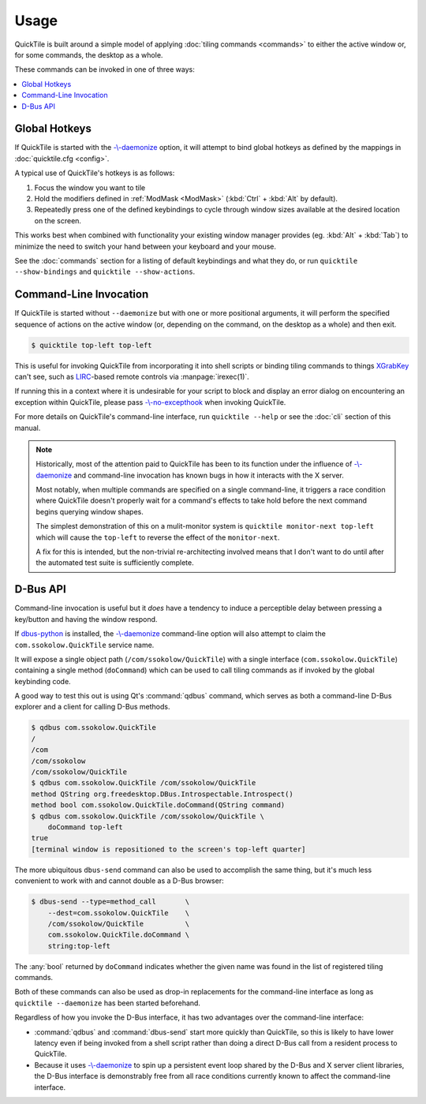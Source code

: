 Usage
=====

QuickTile is built around a simple model of applying :doc:`tiling commands
<commands>` to either the active window or, for some commands, the
desktop as a whole.

.. todo:: I'm not satisfied with the style I've written ``usage.rst`` in. I'll
    need to come back to it later and try to puzzle out why.

These commands can be invoked in one of three ways:

.. contents::
   :local:

Global Hotkeys
--------------

If QuickTile is started with the
`-\\-daemonize <cli.html#cmdoption-quicktile-d>`_ option, it will
attempt to bind global hotkeys as defined by the mappings in
:doc:`quicktile.cfg <config>`.

A typical use of QuickTile's hotkeys is as follows:

1. Focus the window you want to tile
2. Hold the modifiers defined in :ref:`ModMask <ModMask>` (:kbd:`Ctrl` +
   :kbd:`Alt` by default).
3. Repeatedly press one of the defined keybindings to cycle through window
   sizes available at the desired location on the screen.

This works best when combined with functionality your existing window manager
provides (eg. :kbd:`Alt` + :kbd:`Tab`) to minimize the need to switch your hand between your
keyboard and your mouse.

See the :doc:`commands` section for a listing of default keybindings and what
they do, or run ``quicktile --show-bindings`` and ``quicktile --show-actions``.

Command-Line Invocation
-----------------------

If QuickTile is started without ``--daemonize`` but with one or more positional
arguments, it will perform the specified sequence of actions on the active
window (or, depending on the command, on the desktop as a whole) and then exit.

.. code-block:: shell-session

    $ quicktile top-left top-left

This is useful for invoking QuickTile from incorporating it into shell scripts
or binding tiling commands to things `XGrabKey`_ can't see, such as
LIRC_-based remote controls via :manpage:`irexec(1)`.

If running this in a context where it is undesirable for your script to block
and display an error dialog on encountering an exception within QuickTile,
please pass `-\\-no-excepthook <cli.html#cmdoption-quicktile-no-excepthook>`_
when invoking QuickTile.

For more details on QuickTile's command-line interface, run ``quicktile
--help`` or see the :doc:`cli` section of this manual.

.. note:: Historically, most of the attention paid to QuickTile has been to
    its function under the influence of
    `-\\-daemonize <cli.html#cmdoption-quicktile-d>`_ and command-line
    invocation has known bugs in how it interacts with the X server.

    Most notably, when multiple commands are specified on a single
    command-line, it triggers a race condition where QuickTile doesn't properly
    wait for a command's effects to take hold before the next command begins
    querying window shapes.

    The simplest demonstration of this on a mulit-monitor system is
    ``quicktile monitor-next top-left`` which will cause the ``top-left`` to
    reverse the effect of the ``monitor-next``.

    A fix for this is intended, but the non-trivial re-architecting involved
    means that I don't want to do until after the automated test suite is
    sufficiently complete.

.. todo:: Fix the race conditions which prevent non-resident operation from
    functioning as expected.

.. _LIRC: http://lirc.org/
.. _XGrabKey: https://tronche.com/gui/x/xlib/input/XGrabKey.html

D-Bus API
---------

Command-line invocation is useful but it *does* have a tendency to induce
a perceptible delay between pressing a key/button and having the window
respond.

If `dbus-python <https://pypi.org/project/dbus-python/>`_ is installed, the
`-\\-daemonize <cli.html#cmdoption-quicktile-d>`_ command-line option will also
attempt to claim the ``com.ssokolow.QuickTile`` service name.

It will expose a single object path (``/com/ssokolow/QuickTile``) with a single
interface (``com.ssokolow.QuickTile``) containing a single method
(``doCommand``) which can be used to call tiling commands as if invoked
by the global keybinding code.

A good way to test this out is using Qt's :command:`qdbus` command, which
serves as both a command-line D-Bus explorer and a client for calling D-Bus
methods.

.. code-block:: shell-session

    $ qdbus com.ssokolow.QuickTile
    /
    /com
    /com/ssokolow
    /com/ssokolow/QuickTile
    $ qdbus com.ssokolow.QuickTile /com/ssokolow/QuickTile
    method QString org.freedesktop.DBus.Introspectable.Introspect()
    method bool com.ssokolow.QuickTile.doCommand(QString command)
    $ qdbus com.ssokolow.QuickTile /com/ssokolow/QuickTile \
        doCommand top-left
    true
    [terminal window is repositioned to the screen's top-left quarter]

The more ubiquitous ``dbus-send`` command can also be used to accomplish the
same thing, but it's much less convenient to work with and cannot double as
a D-Bus browser:

.. code-block:: shell-session

    $ dbus-send --type=method_call       \
        --dest=com.ssokolow.QuickTile    \
        /com/ssokolow/QuickTile          \
        com.ssokolow.QuickTile.doCommand \
        string:top-left

The :any:`bool` returned by ``doCommand`` indicates whether the given name
was found in the list of registered tiling commands.

Both of these commands can also be used as drop-in replacements for the
command-line interface as long as ``quicktile --daemonize`` has been started
beforehand.

Regardless of how you invoke the D-Bus interface, it has two advantages over
the command-line interface:

* :command:`qdbus` and :command:`dbus-send` start more quickly than QuickTile,
  so this is likely to have lower latency even if being invoked from a shell
  script rather than doing a direct D-Bus call from a resident process to
  QuickTile.
* Because it uses `-\\-daemonize <cli.html#cmdoption-quicktile-d>`_ to spin up
  a persistent event loop shared by the D-Bus and X server client libraries,
  the D-Bus interface is demonstrably free from all race conditions currently
  known to affect the command-line interface.
